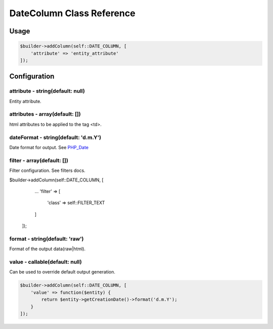 DateColumn Class Reference
============================

Usage
-----

.. code-block:: php

    $builder->addColumn(self::DATE_COLUMN, [
        'attribute' => 'entity_attribute'
    ]);

Configuration
-------------

attribute - string(default: null)
~~~~~~~~~~~~~~~~~~~~~~~~~~~~~~~~~
Entity attribute.

attributes - array(default: [])
~~~~~~~~~~~~~~~~~~~~~~~~~~~~~~~
html attributes to be applied to the tag <td>.

dateFormat - string(default: 'd.m.Y')
~~~~~~~~~~~~~~~~~~~~~~~~~~~~~~~~~~~~~
Date format for output. See `PHP_Date`_

filter - array(default: [])
~~~~~~~~~~~~~~~~~~~~~~~~~~~
Filter configuration. See filters docs.

.. code-block:: php

$builder->addColumn(self::DATE_COLUMN, [
        ...
        'filter' => [
            'class' => self::FILTER_TEXT
        ]
    ]);

format - string(default: 'raw')
~~~~~~~~~~~~~~~~~~~~~~~~~~~~~~~
Format of the output data(raw|html).

value - callable(default: null)
~~~~~~~~~~~~~~~~~~~~~~~~~~~~~~~
Can be used to override default output generation.

.. code-block:: php

    $builder->addColumn(self::DATE_COLUMN, [
        'value' => function($entity) {
            return $entity->getCreationDate()->format('d.m.Y');
        }
    ]);

.. _`PHP_Date`: http://php.net/manual/ru/function.date.php